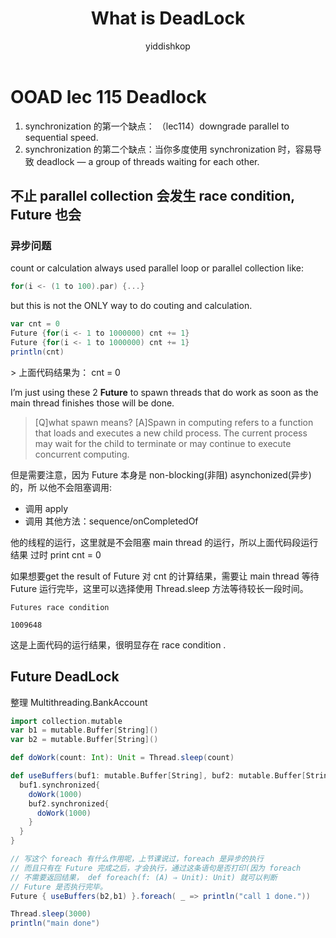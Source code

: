 # -*- org-export-babel-evaluate: nil -*-
#+PROPERTY: header-args :eval never-export
#+PROPERTY: header-args:python :session What is DeadLock
#+PROPERTY: header-args:ipython :session What is DeadLock
#+HTML_HEAD: <link rel="stylesheet" type="text/css" href="/home/yiddi/git_repos/YIDDI_org_export_theme/theme/org-nav-theme_cache.css" >
#+HTML_HEAD: <script src="https://hypothes.is/embed.js" async></script>
#+HTML_HEAD: <script type="application/json" class="js-hypothesis-config">
#+HTML_HEAD: <script src="https://cdn.mathjax.org/mathjax/latest/MathJax.js?config=TeX-AMS-MML_HTMLorMML"></script>
#+OPTIONS: html-link-use-abs-url:nil html-postamble:nil html-preamble:t
#+OPTIONS: H:3 num:nil ^:nil _:nil tags:not-in-toc
#+TITLE: What is DeadLock
#+AUTHOR: yiddishkop
#+EMAIL: [[mailto:yiddishkop@163.com][yiddi's email]]
#+TAGS: {PKGIMPT(i) DATAVIEW(v) DATAPREP(p) GRAPHBUILD(b) GRAPHCOMPT(c)} LINAGAPI(a) PROBAPI(b) MATHFORM(f) MLALGO(m)


* OOAD lec 115 Deadlock
  1. synchronization 的第一个缺点： （lec114）downgrade parallel to sequential
     speed.
  2. synchronization 的第二个缺点：当你多度使用 synchronization 时，容易导致
     deadlock — a group of threads waiting for each other.

** 不止 parallel collection 会发生 race condition, Future 也会

*** 异步问题
    count  or calculation  always used parallel loop or parallel collection like:

    #+BEGIN_SRC scala
    for(i <- (1 to 100).par) {...}
    #+END_SRC

    but this is not the ONLY way to do couting and calculation.

    #+BEGIN_SRC scala
    var cnt = 0
    Future {for(i <- 1 to 1000000) cnt += 1}
    Future {for(i <- 1 to 1000000) cnt += 1}
    println(cnt)
    #+END_SRC

    > 上面代码结果为： cnt = 0

    I’m just using these 2 *Future* to spawn threads that do work as soon as the main thread finishes those will be done.

    #+BEGIN_QUOTE
    [Q]what spawn means?
    [A]Spawn in computing refers to a function that loads and executes a new child process. The current process may wait for the child to terminate or may continue to execute concurrent computing.
    #+END_QUOTE

    但是需要注意，因为 Future 本身是 non-blocking(非阻) asynchonized(异步)的，所
    以他不会阻塞调用:
    - 调用 apply
    - 调用 其他方法：sequence/onCompletedOf
    他的线程的运行，这里就是不会阻塞 main thread 的运行，所以上面代码段运行结果
    过时 print cnt = 0

    如果想要get the result of Future 对 cnt 的计算结果，需要让 main thread 等待
    Future 运行完毕，这里可以选择使用 Thread.sleep 方法等待较长一段时间。

    #+BEGIN_EXAMPLE
    Futures race condition

    1009648
    #+END_EXAMPLE

    这是上面代码的运行结果，很明显存在 race condition .

** Future DeadLock

   整理 Multithreading.BankAccount

   #+BEGIN_SRC scala
    import collection.mutable
    var b1 = mutable.Buffer[String]()
    var b2 = mutable.Buffer[String]()

    def doWork(count: Int): Unit = Thread.sleep(count)

    def useBuffers(buf1: mutable.Buffer[String], buf2: mutable.Buffer[String]): Unit = {
      buf1.synchronized{
        doWork(1000)
        buf2.synchronized{
          doWork(1000)
        }
      }
    }

    // 写这个 foreach 有什么作用呢，上节课说过，foreach 是异步的执行
    // 而且只有在 Future 完成之后，才会执行，通过这条语句是否打印(因为 foreach
    // 不需要返回结果， def foreach(f: (A) ⇒ Unit): Unit) 就可以判断
    // Future 是否执行完毕。
    Future { useBuffers(b2,b1) }.foreach( _ => println("call 1 done."))

    Thread.sleep(3000)
    println("main done")
   #+END_SRC
